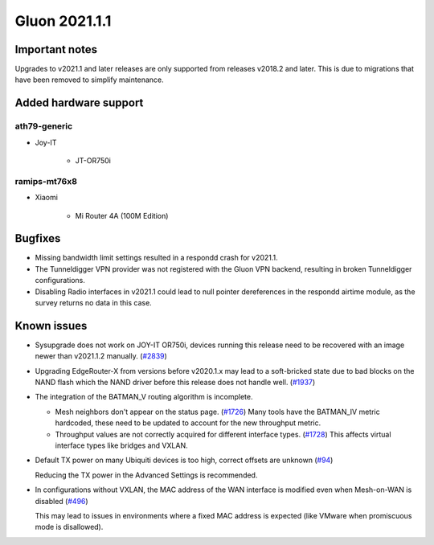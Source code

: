 Gluon 2021.1.1
==============

Important notes
---------------

Upgrades to v2021.1 and later releases are only supported from releases v2018.2 and later. This is due to migrations that have been removed to simplify maintenance.


Added hardware support
----------------------


ath79-generic
~~~~~~~~~~~~~

* Joy-IT

    - JT-OR750i


ramips-mt76x8
~~~~~~~~~~~~~

* Xiaomi

    - Mi Router 4A (100M Edition)


Bugfixes
--------

- Missing bandwidth limit settings resulted in a respondd crash for v2021.1.

- The Tunneldigger VPN provider was not registered with the Gluon VPN backend, resulting in broken Tunneldigger configurations.

- Disabling Radio interfaces in v2021.1 could lead to null pointer dereferences in the respondd airtime module, as the survey returns no data in this case.


Known issues
------------

* Sysupgrade does not work on JOY-IT OR750i, devices running this release need to be recovered with an image newer than v2021.1.2 manually.
  (`#2839 <https://github.com/freifunk-gluon/gluon/issues/2839>`_)

* Upgrading EdgeRouter-X from versions before v2020.1.x may lead to a soft-bricked state due to bad blocks on the NAND flash which the NAND driver before this release does not handle well.
  (`#1937 <https://github.com/freifunk-gluon/gluon/issues/1937>`_)

* The integration of the BATMAN_V routing algorithm is incomplete.

  - Mesh neighbors don't appear on the status page. (`#1726 <https://github.com/freifunk-gluon/gluon/issues/1726>`_)
    Many tools have the BATMAN_IV metric hardcoded, these need to be updated to account for the new throughput
    metric.
  - Throughput values are not correctly acquired for different interface types.
    (`#1728 <https://github.com/freifunk-gluon/gluon/issues/1728>`_)
    This affects virtual interface types like bridges and VXLAN.

* Default TX power on many Ubiquiti devices is too high, correct offsets are unknown
  (`#94 <https://github.com/freifunk-gluon/gluon/issues/94>`_)

  Reducing the TX power in the Advanced Settings is recommended.

* In configurations without VXLAN, the MAC address of the WAN interface is modified even when Mesh-on-WAN is disabled
  (`#496 <https://github.com/freifunk-gluon/gluon/issues/496>`_)

  This may lead to issues in environments where a fixed MAC address is expected (like VMware when promiscuous mode is disallowed).

